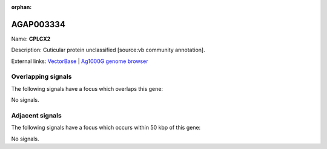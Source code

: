 :orphan:

AGAP003334
=============



Name: **CPLCX2**

Description: Cuticular protein unclassified [source:vb community annotation].

External links:
`VectorBase <https://www.vectorbase.org/Anopheles_gambiae/Gene/Summary?g=AGAP003334>`_ |
`Ag1000G genome browser <https://www.malariagen.net/apps/ag1000g/phase1-AR3/index.html?genome_region=2R:36268351-36269396#genomebrowser>`_

Overlapping signals
-------------------

The following signals have a focus which overlaps this gene:



No signals.



Adjacent signals
----------------

The following signals have a focus which occurs within 50 kbp of this gene:



No signals.


